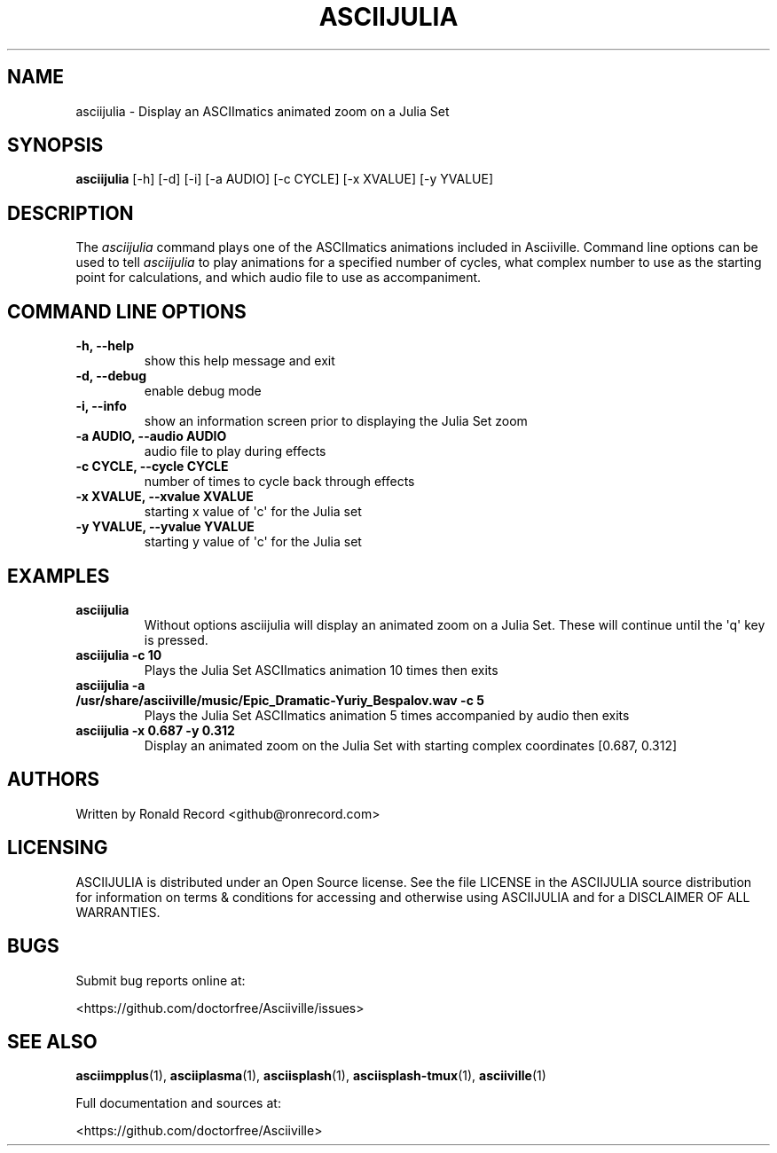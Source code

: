 .\" Automatically generated by Pandoc 2.17.1.1
.\"
.\" Define V font for inline verbatim, using C font in formats
.\" that render this, and otherwise B font.
.ie "\f[CB]x\f[]"x" \{\
. ftr V B
. ftr VI BI
. ftr VB B
. ftr VBI BI
.\}
.el \{\
. ftr V CR
. ftr VI CI
. ftr VB CB
. ftr VBI CBI
.\}
.TH "ASCIIJULIA" "1" "March 27, 2022" "asciijulia 1.0.0" "User Manual"
.hy
.SH NAME
.PP
asciijulia - Display an ASCIImatics animated zoom on a Julia Set
.SH SYNOPSIS
.PP
\f[B]asciijulia\f[R] [-h] [-d] [-i] [-a AUDIO] [-c CYCLE] [-x XVALUE]
[-y YVALUE]
.SH DESCRIPTION
.PP
The \f[I]asciijulia\f[R] command plays one of the ASCIImatics animations
included in Asciiville.
Command line options can be used to tell \f[I]asciijulia\f[R] to play
animations for a specified number of cycles, what complex number to use
as the starting point for calculations, and which audio file to use as
accompaniment.
.SH COMMAND LINE OPTIONS
.TP
\f[B]-h, --help\f[R]
show this help message and exit
.TP
\f[B]-d, --debug\f[R]
enable debug mode
.TP
\f[B]-i, --info\f[R]
show an information screen prior to displaying the Julia Set zoom
.TP
\f[B]-a AUDIO, --audio AUDIO\f[R]
audio file to play during effects
.TP
\f[B]-c CYCLE, --cycle CYCLE\f[R]
number of times to cycle back through effects
.TP
\f[B]-x XVALUE, --xvalue XVALUE\f[R]
starting x value of \[aq]c\[aq] for the Julia set
.TP
\f[B]-y YVALUE, --yvalue YVALUE\f[R]
starting y value of \[aq]c\[aq] for the Julia set
.SH EXAMPLES
.TP
\f[B]asciijulia\f[R]
Without options asciijulia will display an animated zoom on a Julia Set.
These will continue until the \[aq]q\[aq] key is pressed.
.TP
\f[B]asciijulia -c 10\f[R]
Plays the Julia Set ASCIImatics animation 10 times then exits
.TP
\f[B]asciijulia -a /usr/share/asciiville/music/Epic_Dramatic-Yuriy_Bespalov.wav -c 5\f[R]
Plays the Julia Set ASCIImatics animation 5 times accompanied by audio
then exits
.TP
\f[B]asciijulia -x 0.687 -y 0.312\f[R]
Display an animated zoom on the Julia Set with starting complex
coordinates [0.687, 0.312]
.SH AUTHORS
.PP
Written by Ronald Record <github@ronrecord.com>
.SH LICENSING
.PP
ASCIIJULIA is distributed under an Open Source license.
See the file LICENSE in the ASCIIJULIA source distribution for
information on terms & conditions for accessing and otherwise using
ASCIIJULIA and for a DISCLAIMER OF ALL WARRANTIES.
.SH BUGS
.PP
Submit bug reports online at:
.PP
<https://github.com/doctorfree/Asciiville/issues>
.SH SEE ALSO
.PP
\f[B]asciimpplus\f[R](1), \f[B]asciiplasma\f[R](1),
\f[B]asciisplash\f[R](1), \f[B]asciisplash-tmux\f[R](1),
\f[B]asciiville\f[R](1)
.PP
Full documentation and sources at:
.PP
<https://github.com/doctorfree/Asciiville>
